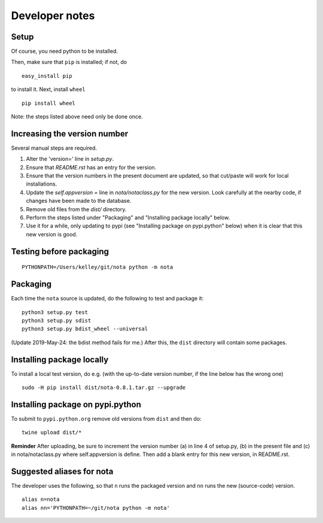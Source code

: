 Developer notes
===============

Setup
-----

Of course, you need python to be installed.

Then, make sure that ``pip`` is installed; if not, do

::

    easy_install pip

to install it. Next, install ``wheel``

::

    pip install wheel

Note: the steps listed above need only be done once.

Increasing the version number
-----------------------------

Several manual steps are required.

1. Alter the 'version=' line in `setup.py`.
2. Ensure that `README.rst` has an entry for the version.
3. Ensure that the version numbers in the present document are updated, so that
   cut/paste will work for local installations.
4. Update the `self.appversion =` line in `nota/notaclass.py` for the new version. Look 
   carefully at the nearby code, if changes have been made to the database.
5. Remove old files from the `dist/` directory.   
6. Perform the steps listed under "Packaging" and "Installing package locally" below.
7. Use it for a while, only updating to pypi (see "Installing package on pypi.python" below) 
   when it is clear that this new version is good.

Testing before packaging
------------------------

::

    PYTHONPATH=/Users/kelley/git/nota python -m nota

Packaging
---------

Each time the ``nota`` source is updated, do the following to test and package
it:

::

    python3 setup.py test
    python3 setup.py sdist
    python3 setup.py bdist_wheel --universal

(Update 2019-May-24: the bdist method fails for me.) After this, the ``dist``
directory will contain some packages.

Installing package locally
--------------------------

To install a local test version, do e.g. (with the up-to-date version number, if the line below has the wrong one)

::

    sudo -H pip install dist/nota-0.8.1.tar.gz --upgrade


Installing package on pypi.python
---------------------------------

To submit to ``pypi.python.org`` remove old versions from ``dist`` and
then do:

::

    twine upload dist/*


**Reminder** After uploading, be sure to increment the version number (a) in
line 4 of setup.py, (b) in the present file and (c) in nota/notaclass.py where
self.appversion is define. Then add a blank entry for this new version, in
README.rst.


Suggested aliases for nota
--------------------------

The developer uses the following, so that ``n`` runs the packaged version and
``nn`` runs the new (source-code) version.

::

    alias n=nota
    alias nn='PYTHONPATH=~/git/nota python -m nota'


